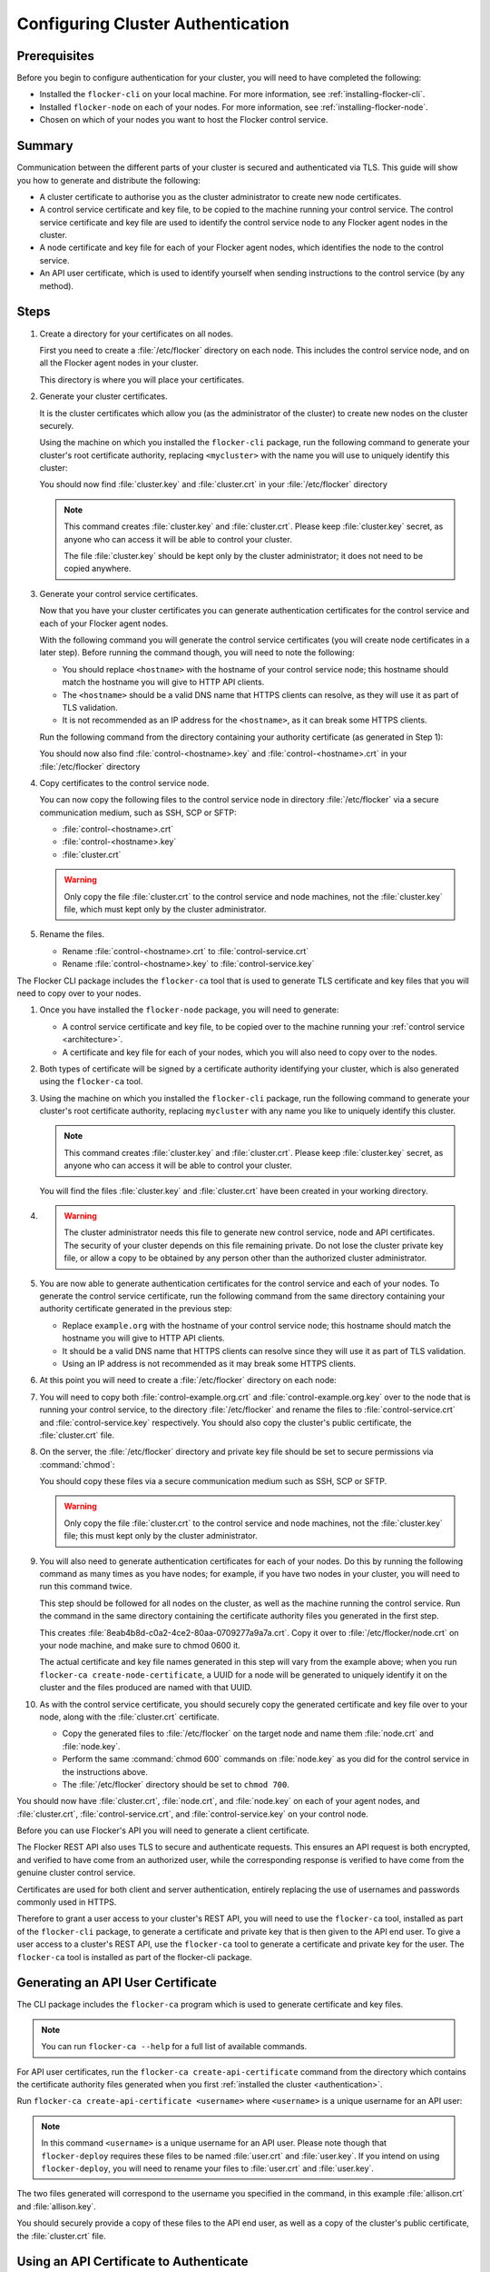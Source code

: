 .. _authentication:

==================================
Configuring Cluster Authentication
==================================

Prerequisites
=============

Before you begin to configure authentication for your cluster, you will need to have completed the following:

* Installed the ``flocker-cli`` on your local machine.
  For more information, see :ref:`installing-flocker-cli`.
* Installed ``flocker-node`` on each of your nodes.
  For more information, see :ref:`installing-flocker-node`.
* Chosen on which of your nodes you want to host the Flocker control service.

Summary
=======

Communication between the different parts of your cluster is secured and authenticated via TLS.
This guide will show you how to generate and distribute the following:

* A cluster certificate to authorise you as the cluster administrator to create new node certificates. 
* A control service certificate and key file, to be copied to the machine running your control service.
  The control service certificate and key file are used to identify the control service node to any Flocker agent nodes in the cluster.
* A node certificate and key file for each of your Flocker agent nodes, which identifies the node to the control service. 
* An API user certificate, which is used to identify yourself when sending instructions to the control service (by any method).

.. XXX Add a diagram to illustrate the distribution of certificates across the cluster. See FLOC 3085

Steps
=====

#. Create a directory for your certificates on all nodes.

   First you need to create a :file:`/etc/flocker` directory on each node. 
   This includes the control service node, and on all the Flocker agent nodes in your cluster.
   
   .. prompt:: bash root@linuxbox:~/#

      mkdir /etc/flocker
   
   This directory is where you will place your certificates. 

#. Generate your cluster certificates. 

   It is the cluster certificates which allow you (as the administrator of the cluster) to create new nodes on the cluster securely.
   
   Using the machine on which you installed the ``flocker-cli`` package, run the following command to generate your cluster's root certificate authority, replacing ``<mycluster>`` with the name you will use to uniquely identify this cluster:
   
   .. prompt:: bash $

      flocker-ca initialize <mycluster>

   You should now find :file:`cluster.key` and :file:`cluster.crt` in your :file:`/etc/flocker` directory

   .. note:: This command creates :file:`cluster.key` and :file:`cluster.crt`.
             Please keep :file:`cluster.key` secret, as anyone who can access it will be able to control your cluster.

             The file :file:`cluster.key` should be kept only by the cluster administrator; it does not need to be copied anywhere. 
   
#. Generate your control service certificates.

   Now that you have your cluster certificates you can generate authentication certificates for the control service and each of your Flocker agent nodes.
   
   With the following command you will generate the control service certificates (you will create node certificates in a later step).
   Before running the command though, you will need to note the following:
   
   * You should replace ``<hostname>`` with the hostname of your control service node; this hostname should match the hostname you will give to HTTP API clients.
   * The ``<hostname>`` should be a valid DNS name that HTTPS clients can resolve, as they will use it as part of TLS validation.
   * It is not recommended as an IP address for the ``<hostname>``, as it can break some HTTPS clients.

   Run the following command from the directory containing your authority certificate (as generated in Step 1):
   
   .. prompt:: bash $

      flocker-ca create-control-certificate <hostname>
	  
   You should now also find :file:`control-<hostname>.key` and :file:`control-<hostname>.crt` in your :file:`/etc/flocker` directory

#. Copy certificates to the control service node.

   You can now copy the following files to the control service node in directory :file:`/etc/flocker` via a secure communication medium, such as SSH, SCP or SFTP:
   
   * :file:`control-<hostname>.crt`
   * :file:`control-<hostname>.key`
   * :file:`cluster.crt`

   .. warning:: Only copy the file :file:`cluster.crt` to the control service and node machines, not the :file:`cluster.key` file, which must kept only by the cluster administrator.

#. Rename the files.

   * Rename :file:`control-<hostname>.crt` to :file:`control-service.crt`
   * Rename :file:`control-<hostname>.key` to :file:`control-service.key`




The Flocker CLI package includes the ``flocker-ca`` tool that is used to generate TLS certificate and key files that you will need to copy over to your nodes.

#. Once you have installed the ``flocker-node`` package, you will need to generate:

   - A control service certificate and key file, to be copied over to the machine running your :ref:`control service <architecture>`.
   - A certificate and key file for each of your nodes, which you will also need to copy over to the nodes.

#. Both types of certificate will be signed by a certificate authority identifying your cluster, which is also generated using the ``flocker-ca`` tool.

#. Using the machine on which you installed the ``flocker-cli`` package, run the following command to generate your cluster's root certificate authority, replacing ``mycluster`` with any name you like to uniquely identify this cluster.

   .. prompt:: bash $

      flocker-ca initialize mycluster

   .. note:: This command creates :file:`cluster.key` and :file:`cluster.crt`.
             Please keep :file:`cluster.key` secret, as anyone who can access it will be able to control your cluster.

   You will find the files :file:`cluster.key` and :file:`cluster.crt` have been created in your working directory.

#. 

   .. warning:: The cluster administrator needs this file to generate new control service, node and API certificates.
                The security of your cluster depends on this file remaining private.
                Do not lose the cluster private key file, or allow a copy to be obtained by any person other than the authorized cluster administrator.

#. You are now able to generate authentication certificates for the control service and each of your nodes.
   To generate the control service certificate, run the following command from the same directory containing your authority certificate generated in the previous step:

   - Replace ``example.org`` with the hostname of your control service node; this hostname should match the hostname you will give to HTTP API clients.
   - It should be a valid DNS name that HTTPS clients can resolve since they will use it as part of TLS validation.
   - Using an IP address is not recommended as it may break some HTTPS clients.

     .. prompt:: bash $

        flocker-ca create-control-certificate example.org

#. At this point you will need to create a :file:`/etc/flocker` directory on each node:

   .. prompt:: bash root@linuxbox:~/#

      mkdir /etc/flocker

#. You will need to copy both :file:`control-example.org.crt` and :file:`control-example.org.key` over to the node that is running your control service, to the directory :file:`/etc/flocker` and rename the files to :file:`control-service.crt` and :file:`control-service.key` respectively.
   You should also copy the cluster's public certificate, the :file:`cluster.crt` file.

#. On the server, the :file:`/etc/flocker` directory and private key file should be set to secure permissions via :command:`chmod`:

   .. prompt:: bash root@linuxbox:~/#

      chmod 0700 /etc/flocker
      chmod 0600 /etc/flocker/control-service.key

   You should copy these files via a secure communication medium such as SSH, SCP or SFTP.

   .. warning:: Only copy the file :file:`cluster.crt` to the control service and node machines, not the :file:`cluster.key` file; this must kept only by the cluster administrator.

#. You will also need to generate authentication certificates for each of your nodes.
   Do this by running the following command as many times as you have nodes; for example, if you have two nodes in your cluster, you will need to run this command twice.

   This step should be followed for all nodes on the cluster, as well as the machine running the control service.
   Run the command in the same directory containing the certificate authority files you generated in the first step.

   .. prompt:: bash $

      flocker-ca create-node-certificate

   This creates :file:`8eab4b8d-c0a2-4ce2-80aa-0709277a9a7a.crt`. Copy it over to :file:`/etc/flocker/node.crt` on your node machine, and make sure to chmod 0600 it.

   The actual certificate and key file names generated in this step will vary from the example above; when you run ``flocker-ca create-node-certificate``, a UUID for a node will be generated to uniquely identify it on the cluster and the files produced are named with that UUID.

#. As with the control service certificate, you should securely copy the generated certificate and key file over to your node, along with the :file:`cluster.crt` certificate.

   - Copy the generated files to :file:`/etc/flocker` on the target node and name them :file:`node.crt` and :file:`node.key`.
   - Perform the same :command:`chmod 600` commands on :file:`node.key` as you did for the control service in the instructions above.
   - The :file:`/etc/flocker` directory should be set to ``chmod 700``.

You should now have :file:`cluster.crt`, :file:`node.crt`, and :file:`node.key` on each of your agent nodes, and :file:`cluster.crt`, :file:`control-service.crt`, and :file:`control-service.key` on your control node.

Before you can use Flocker's API you will need to generate a client certificate.

The Flocker REST API also uses TLS to secure and authenticate requests.
This ensures an API request is both encrypted, and verified to have come from an authorized user, while the corresponding response is verified to have come from the genuine cluster control service.

Certificates are used for both client and server authentication, entirely replacing the use of usernames and passwords commonly used in HTTPS.

Therefore to grant a user access to your cluster's REST API, you will need to use the ``flocker-ca`` tool, installed as part of the ``flocker-cli`` package, to generate a certificate and private key that is then given to the API end user.
To give a user access to a cluster's REST API, use the ``flocker-ca`` tool to generate a certificate and private key for the user.
The ``flocker-ca`` tool is installed as part of the flocker-cli package.

.. _generate-api:

Generating an API User Certificate
==================================

The CLI package includes the ``flocker-ca`` program which is used to generate certificate and key files.

.. note:: You can run ``flocker-ca --help`` for a full list of available commands.

For API user certificates, run the ``flocker-ca create-api-certificate`` command from the directory which contains the certificate authority files generated when you first :ref:`installed the cluster <authentication>`.

Run ``flocker-ca create-api-certificate <username>`` where ``<username>`` is a unique username for an API user:

.. prompt:: bash $ auto

   $ flocker-ca create-api-certificate allison
   Created allison.crt and allison.key. You can now give these to your API end user so they can access the control service API.

.. note:: In this command ``<username>`` is a unique username for an API user.
   Please note though that ``flocker-deploy`` requires these files to be named :file:`user.crt` and :file:`user.key`.
   If you intend on using ``flocker-deploy``, you will need to rename your files to :file:`user.crt` and :file:`user.key`.

The two files generated will correspond to the username you specified in the command, in this example :file:`allison.crt` and :file:`allison.key`.

You should securely provide a copy of these files to the API end user, as well as a copy of the cluster's public certificate, the :file:`cluster.crt` file.

Using an API Certificate to Authenticate
========================================

Once in possession of an API user certificate and the cluster certificate an end user must authenticate with those certificates in every request to the cluster REST API.
The cluster certificate ensures the user is connecting to the genuine API of their cluster.
The client certificate allows the API server to ensure the request is from a genuine, authorized user.

The following is an example of an authenticated request to create a new container on a cluster, using ``cURL``.
In this example, ``172.16.255.250`` represents the DNS IP address of the control service.
If you used a DNS name when creating the control certificate, then replace the IP address with the DNS name.

.. contents::
   :local:
   :backlinks: none
   :depth: 1

OS X
----

Make sure you know the common name of the client certificate you will use.
If you just generated the certificate following the :ref:`instructions above <generate-api>`, the common name is ``user-<username>`` where ``<username>`` is whatever argument you passed to ``flocker-ca generate-api-certificate``.
If you're not sure what the username is, you can find the common name like this:

.. prompt:: bash $ auto

    $ openssl x509 -in user.crt -noout -subject
    subject=/OU=164b81dd-7e5d-4570-99c7-8baf1ffb49d3/CN=user-allison

In this example, ``user-allison`` is the common name.
Import the client certificate into the ``Keychain`` and then refer to it by its common name:

.. prompt:: bash $ auto

    $ openssl pkcs12 -export -in user.crt -inkey user.key -out user.p12
	Enter Export Password:
	Verifying - Enter Export Password:
    $ security import user.p12 -k ~/Library/Keychains/login.keychain
    $ curl --cacert $PWD/cluster.crt --cert "<common name>" \
         https://172.16.255.250:4523/v1/configuration/containers

Linux
-----

.. prompt:: bash $

    curl --cacert $PWD/cluster.crt --cert $PWD/user.crt --key $PWD/user.key \
         https://172.16.255.250:4523/v1/configuration/containers

You can read more about how Flocker's authentication layer works in the :ref:`security and authentication guide <security>`.
